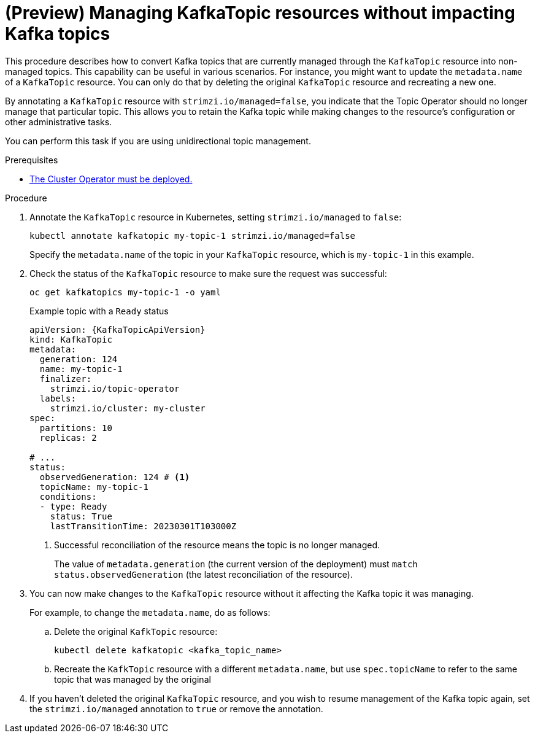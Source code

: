 // Module included in the following assemblies:
//
// assembly-using-the-topic-operator.adoc

[id='proc-converting-managed-topics-{context}']
= (Preview) Managing KafkaTopic resources without impacting Kafka topics

[role="_abstract"]
This procedure describes how to convert Kafka topics that are currently managed through the `KafkaTopic` resource into non-managed topics.
This capability can be useful in various scenarios. 
For instance, you might want to update the `metadata.name` of a `KafkaTopic` resource.
You can only do that by deleting the original `KafkaTopic` resource and recreating a new one.

By annotating a `KafkaTopic` resource with `strimzi.io/managed=false`, you indicate that the Topic Operator should no longer manage that particular topic. 
This allows you to retain the Kafka topic while making changes to the resource's configuration or other administrative tasks.

You can perform this task if you are using unidirectional topic management.

.Prerequisites

* xref:deploying-cluster-operator-str[The Cluster Operator must be deployed.]

.Procedure

. Annotate the `KafkaTopic` resource in Kubernetes, setting `strimzi.io/managed` to `false`:
+
[source,shell,subs="+quotes"]
----
kubectl annotate kafkatopic my-topic-1 strimzi.io/managed=false
----
+
Specify the `metadata.name` of the topic in your `KafkaTopic` resource, which is `my-topic-1` in this example.

. Check the status of the `KafkaTopic` resource to make sure the request was successful:
+
[source,shell,subs="+quotes"]
----
oc get kafkatopics my-topic-1 -o yaml
----
+
.Example topic with a `Ready` status
[source,shell,subs="+attributes"]
----
apiVersion: {KafkaTopicApiVersion}
kind: KafkaTopic
metadata:
  generation: 124
  name: my-topic-1
  finalizer: 
    strimzi.io/topic-operator
  labels:
    strimzi.io/cluster: my-cluster
spec:
  partitions: 10
  replicas: 2

# ...
status: 
  observedGeneration: 124 # <1>
  topicName: my-topic-1
  conditions:
  - type: Ready
    status: True
    lastTransitionTime: 20230301T103000Z  
----
<1> Successful reconciliation of the resource means the topic is no longer managed.
+
The value of `metadata.generation` (the current version of the deployment) must `match status.observedGeneration` (the latest reconciliation of the resource).

. You can now make changes to the `KafkaTopic` resource without it affecting the Kafka topic it was managing.
+
For example, to change the `metadata.name`, do as follows:
+
.. Delete the original `KafkTopic` resource:
+
[source,shell,subs="+quotes"]
----
kubectl delete kafkatopic <kafka_topic_name>
----
.. Recreate the `KafkTopic` resource with a different `metadata.name`, but use `spec.topicName` to refer to the same topic that was managed by the original 

. If you haven't deleted the original `KafkaTopic` resource, and you wish to resume management of the Kafka topic again, set the `strimzi.io/managed` annotation to `true` or remove the annotation.